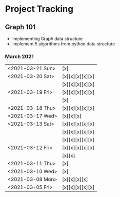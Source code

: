 #+TODO: TODO(t) PROGRESS(p) WAITING(w) | DONE(d) | CANCELLED(c)
#+OPTIONS: toc:nil
* Project Tracking
** Graph 101
- Implementing Graph data structure
- Implement 5 algorithms from python data structure
*** March 2021
|------------------+-----------------|
| <2021-03-21 Sun> | [x]             |
| <2021-03-20 Sat> | [x][x][x][x][x] |
|                  | [x][x][x][x][x] |
| <2021-03-19 Fri> | [x][x][x][x][x] |
|                  | [x]             |
| <2021-03-18 Thu> | [x][x][x][x][x] |
| <2021-03-17 Wed> | [x][x][x]       |
| <2021-03-13 Sat> | [x][x][x][x][x] |
|                  | [x][x][x][x][x] |
|                  | [x][x][x][x][x] |
| <2021-03-12 Fri> | [x][x][x][x][x] |
|                  | [x][x]          |
| <2021-03-11 Thu> | [x]             |
| <2021-03-10 Wed> | [x]             |
| <2021-03-08 Mon> | [x][x][x][x]    |
| <2021-03-05 Fri> | [x][x][x][x][x] |
|------------------+-----------------|
